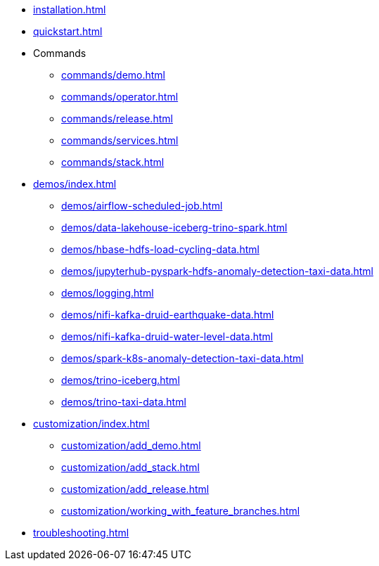 * xref:installation.adoc[]
* xref:quickstart.adoc[]
* Commands
** xref:commands/demo.adoc[]
** xref:commands/operator.adoc[]
** xref:commands/release.adoc[]
** xref:commands/services.adoc[]
** xref:commands/stack.adoc[]
* xref:demos/index.adoc[]
** xref:demos/airflow-scheduled-job.adoc[]
** xref:demos/data-lakehouse-iceberg-trino-spark.adoc[]
** xref:demos/hbase-hdfs-load-cycling-data.adoc[]
** xref:demos/jupyterhub-pyspark-hdfs-anomaly-detection-taxi-data.adoc[]
** xref:demos/logging.adoc[]
** xref:demos/nifi-kafka-druid-earthquake-data.adoc[]
** xref:demos/nifi-kafka-druid-water-level-data.adoc[]
** xref:demos/spark-k8s-anomaly-detection-taxi-data.adoc[]
** xref:demos/trino-iceberg.adoc[]
** xref:demos/trino-taxi-data.adoc[]
* xref:customization/index.adoc[]
** xref:customization/add_demo.adoc[]
** xref:customization/add_stack.adoc[]
** xref:customization/add_release.adoc[]
** xref:customization/working_with_feature_branches.adoc[]
* xref:troubleshooting.adoc[]
